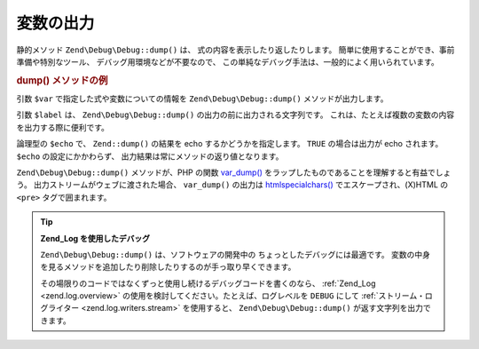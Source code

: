.. EN-Revision: none
.. _zend.debug.dumping:

変数の出力
=====

静的メソッド ``Zend\Debug\Debug::dump()`` は、 式の内容を表示したり返したりします。
簡単に使用することができ、事前準備や特別なツール、
デバッグ用環境などが不要なので、
この単純なデバッグ手法は、一般的によく用いられています。

.. _zend.debug.dumping.example:

.. rubric:: dump() メソッドの例

.. code-block:: php
   :linenos:

   Zend\Debug\Debug::dump($var, $label = null, $echo = true);

引数 ``$var`` で指定した式や変数についての情報を ``Zend\Debug\Debug::dump()``
メソッドが出力します。

引数 ``$label`` は、 ``Zend\Debug\Debug::dump()`` の出力の前に出力される文字列です。
これは、たとえば複数の変数の内容を出力する際に便利です。

論理型の ``$echo`` で、 ``Zend::dump()`` の結果を echo するかどうかを指定します。 ``TRUE``
の場合は出力が echo されます。 ``$echo`` の設定にかかわらず、
出力結果は常にメソッドの返り値となります。

``Zend\Debug\Debug::dump()`` メソッドが、PHP の関数 `var_dump()`_
をラップしたものであることを理解すると有益でしょう。
出力ストリームがウェブに渡された場合、 ``var_dump()`` の出力は `htmlspecialchars()`_
でエスケープされ、(X)HTML の ``<pre>`` タグで囲まれます。

.. tip::

   **Zend_Log を使用したデバッグ**

   ``Zend\Debug\Debug::dump()`` は、ソフトウェアの開発中の
   ちょっとしたデバッグには最適です。
   変数の中身を見るメソッドを追加したり削除したりするのが手っ取り早くできます。

   その場限りのコードではなくずっと使用し続けるデバッグコードを書くのなら、
   :ref:`Zend_Log <zend.log.overview>` の使用を検討してください。たとえば、ログレベルを
   ``DEBUG`` にして :ref:`ストリーム・ログライター <zend.log.writers.stream>` を使用すると、
   ``Zend\Debug\Debug::dump()`` が返す文字列を出力できます。



.. _`var_dump()`: http://php.net/var_dump
.. _`htmlspecialchars()`: http://php.net/htmlspecialchars
